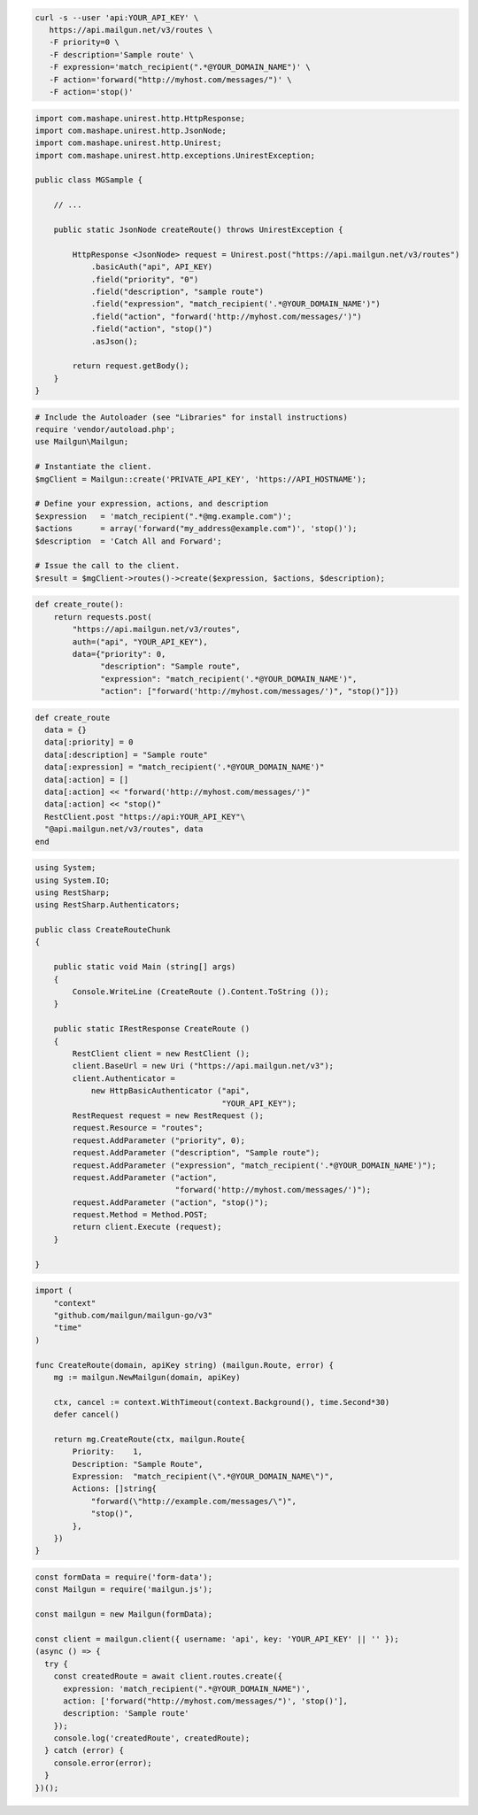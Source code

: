 .. code-block:: bash

  curl -s --user 'api:YOUR_API_KEY' \
     https://api.mailgun.net/v3/routes \
     -F priority=0 \
     -F description='Sample route' \
     -F expression='match_recipient(".*@YOUR_DOMAIN_NAME")' \
     -F action='forward("http://myhost.com/messages/")' \
     -F action='stop()'

.. code-block:: java

 import com.mashape.unirest.http.HttpResponse;
 import com.mashape.unirest.http.JsonNode;
 import com.mashape.unirest.http.Unirest;
 import com.mashape.unirest.http.exceptions.UnirestException;

 public class MGSample {

     // ...

     public static JsonNode createRoute() throws UnirestException {

         HttpResponse <JsonNode> request = Unirest.post("https://api.mailgun.net/v3/routes")
             .basicAuth("api", API_KEY)
             .field("priority", "0")
             .field("description", "sample route")
             .field("expression", "match_recipient('.*@YOUR_DOMAIN_NAME')")
             .field("action", "forward('http://myhost.com/messages/')")
             .field("action", "stop()")
             .asJson();

         return request.getBody();
     }
 }

.. code-block:: php

  # Include the Autoloader (see "Libraries" for install instructions)
  require 'vendor/autoload.php';
  use Mailgun\Mailgun;

  # Instantiate the client.
  $mgClient = Mailgun::create('PRIVATE_API_KEY', 'https://API_HOSTNAME');

  # Define your expression, actions, and description
  $expression   = 'match_recipient(".*@mg.example.com")';
  $actions      = array('forward("my_address@example.com")', 'stop()');
  $description  = 'Catch All and Forward';

  # Issue the call to the client.
  $result = $mgClient->routes()->create($expression, $actions, $description);

.. code-block:: py

 def create_route():
     return requests.post(
         "https://api.mailgun.net/v3/routes",
         auth=("api", "YOUR_API_KEY"),
         data={"priority": 0,
               "description": "Sample route",
               "expression": "match_recipient('.*@YOUR_DOMAIN_NAME')",
               "action": ["forward('http://myhost.com/messages/')", "stop()"]})

.. code-block:: rb

 def create_route
   data = {}
   data[:priority] = 0
   data[:description] = "Sample route"
   data[:expression] = "match_recipient('.*@YOUR_DOMAIN_NAME')"
   data[:action] = []
   data[:action] << "forward('http://myhost.com/messages/')"
   data[:action] << "stop()"
   RestClient.post "https://api:YOUR_API_KEY"\
   "@api.mailgun.net/v3/routes", data
 end

.. code-block:: csharp

 using System;
 using System.IO;
 using RestSharp;
 using RestSharp.Authenticators;

 public class CreateRouteChunk
 {

     public static void Main (string[] args)
     {
         Console.WriteLine (CreateRoute ().Content.ToString ());
     }

     public static IRestResponse CreateRoute ()
     {
         RestClient client = new RestClient ();
         client.BaseUrl = new Uri ("https://api.mailgun.net/v3");
         client.Authenticator =
             new HttpBasicAuthenticator ("api",
                                         "YOUR_API_KEY");
         RestRequest request = new RestRequest ();
         request.Resource = "routes";
         request.AddParameter ("priority", 0);
         request.AddParameter ("description", "Sample route");
         request.AddParameter ("expression", "match_recipient('.*@YOUR_DOMAIN_NAME')");
         request.AddParameter ("action",
                               "forward('http://myhost.com/messages/')");
         request.AddParameter ("action", "stop()");
         request.Method = Method.POST;
         return client.Execute (request);
     }

 }

.. code-block:: go

 import (
     "context"
     "github.com/mailgun/mailgun-go/v3"
     "time"
 )

 func CreateRoute(domain, apiKey string) (mailgun.Route, error) {
     mg := mailgun.NewMailgun(domain, apiKey)

     ctx, cancel := context.WithTimeout(context.Background(), time.Second*30)
     defer cancel()

     return mg.CreateRoute(ctx, mailgun.Route{
         Priority:    1,
         Description: "Sample Route",
         Expression:  "match_recipient(\".*@YOUR_DOMAIN_NAME\")",
         Actions: []string{
             "forward(\"http://example.com/messages/\")",
             "stop()",
         },
     })
 }

.. code-block:: js

  const formData = require('form-data');
  const Mailgun = require('mailgun.js');

  const mailgun = new Mailgun(formData);

  const client = mailgun.client({ username: 'api', key: 'YOUR_API_KEY' || '' });
  (async () => {
    try {
      const createdRoute = await client.routes.create({
        expression: 'match_recipient(".*@YOUR_DOMAIN_NAME")',
        action: ['forward("http://myhost.com/messages/")', 'stop()'],
        description: 'Sample route'
      });
      console.log('createdRoute', createdRoute);
    } catch (error) {
      console.error(error);
    }
  })();


